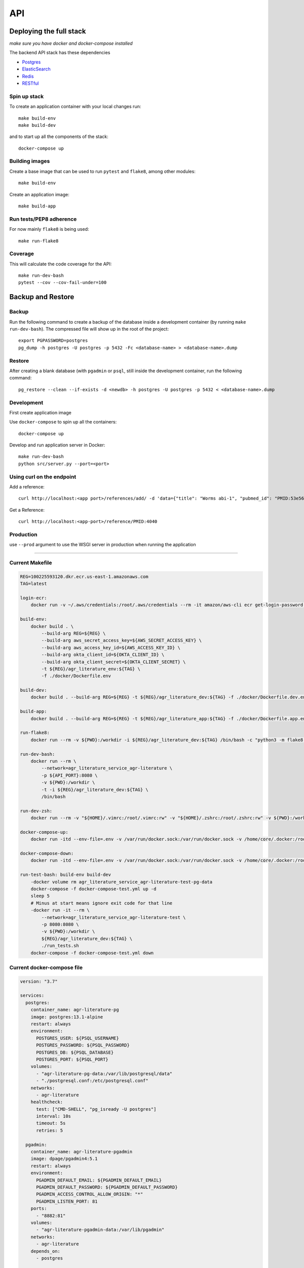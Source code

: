 API
===

Deploying the full stack
------------------------

*make sure you have docker and docker-compose installed*

The backend API stack has these dependencies

- `Postgres`_
- `ElasticSearch`_
- `Redis`_
- `RESTful`_

Spin up stack
^^^^^^^^^^^^^

To create an application container with your local changes run::

    make build-env
    make build-dev


and to start up all the components of the stack::

    docker-compose up


Building images
^^^^^^^^^^^^^^^

Create a base image that can be used to run ``pytest`` and ``flake8``, among other modules::

    make build-env

Create an application image::

    make build-app

Run tests/PEP8 adherence
^^^^^^^^^^^^^^^^^^^^^^^^

For now mainly ``flake8`` is being used::


    make run-flake8


Coverage
^^^^^^^^

This will calculate the code coverage for the API::

    make run-dev-bash
    pytest --cov --cov-fail-under=100





Backup and Restore
------------------

Backup
^^^^^^

Run the following command to create a backup of the database inside a development container
(by running ``make run-dev-bash``). The compressed file will show up in the root of the project::

    export PGPASSWORD=postgres
    pg_dump -h postgres -U postgres -p 5432 -Fc <database-name> > <database-name>.dump

Restore
^^^^^^^

After creating a blank database (with ``pgadmin`` or ``psql``, still inside the development container,
run the following command::

    pg_restore --clean --if-exists -d <newdb> -h postgres -U postgres -p 5432 < <database-name>.dump



Development
^^^^^^^^^^^

First create application image

Use ``docker-compose`` to spin up all the containers::

    docker-compose up

Develop and run application server in Docker::

    make run-dev-bash
    python src/server.py --port=<port>

Using curl on the endpoint
^^^^^^^^^^^^^^^^^^^^^^^^^^

Add a reference::

    curl http://localhost:<app port>/references/add/ -d 'data={"title": "Worms abi-1", "pubmed_id": "PMID:53e565", "mod": "WB", "pubmod_id": "WBPub:0e0000003"}' -X POST

Get a Reference::

    curl http://localhost:<app-port>/reference/PMID:4040


Production
^^^^^^^^^^

use ``--prod`` argument to use the WSGI server in production when running the application



--------------------

Current Makefile
^^^^^^^^^^^^^^^

.. code-block:: bash


    REG=100225593120.dkr.ecr.us-east-1.amazonaws.com
    TAG=latest

    login-ecr:
        docker run -v ~/.aws/credentials:/root/.aws/credentials --rm -it amazon/aws-cli ecr get-login-password | docker login --username AWS --password-stdin ${REG}

    build-env:
        docker build . \
            --build-arg REG=${REG} \
            --build-arg aws_secret_access_key=${AWS_SECRET_ACCESS_KEY} \
            --build-arg aws_access_key_id=${AWS_ACCESS_KEY_ID} \
            --build-arg okta_client_id=${OKTA_CLIENT_ID} \
            --build-arg okta_client_secret=${OKTA_CLIENT_SECRET} \
            -t ${REG}/agr_literature_env:${TAG} \
            -f ./docker/Dockerfile.env

    build-dev:
        docker build . --build-arg REG=${REG} -t ${REG}/agr_literature_dev:${TAG} -f ./docker/Dockerfile.dev.env

    build-app:
        docker build . --build-arg REG=${REG} -t ${REG}/agr_literature_app:${TAG} -f ./docker/Dockerfile.app.env

    run-flake8:
        docker run --rm -v ${PWD}:/workdir -i ${REG}/agr_literature_dev:${TAG} /bin/bash -c "python3 -m flake8 ."

    run-dev-bash:
        docker run --rm \
            --network=agr_literature_service_agr-literature \
            -p ${API_PORT}:8080 \
            -v ${PWD}:/workdir \
            -t -i ${REG}/agr_literature_dev:${TAG} \
            /bin/bash

    run-dev-zsh:
        docker run --rm -v "${HOME}/.vimrc:/root/.vimrc:rw" -v "${HOME}/.zshrc:/root/.zshrc:rw" -v ${PWD}:/workdir -t -i ${REG}/agr_literature_dev:${TAG} /bin/zsh

    docker-compose-up:
        docker run -itd --env-file=.env -v /var/run/docker.sock:/var/run/docker.sock -v /home/core/.docker:/root/.docker -v ${PWD}:/var/tmp/ docker/compose:1.24.1  -f /var/tmp/docker-compose.yaml up -d

    docker-compose-down:
        docker run -itd --env-file=.env -v /var/run/docker.sock:/var/run/docker.sock -v /home/core/.docker:/root/.docker -v ${PWD}:/var/tmp/ docker/compose:1.24.1  -f /var/tmp/docker-compose.yaml down

    run-test-bash: build-env build-dev
        -docker volume rm agr_literature_service_agr-literature-test-pg-data
        docker-compose -f docker-compose-test.yml up -d
        sleep 5
        # Minus at start means ignore exit code for that line
        -docker run -it --rm \
            --network=agr_literature_service_agr-literature-test \
            -p 8080:8080 \
            -v ${PWD}:/workdir \
            ${REG}/agr_literature_dev:${TAG} \
            ./run_tests.sh
        docker-compose -f docker-compose-test.yml down


Current docker-compose file
^^^^^^^^^^^^^^^^^^^^^^^^^^

.. code-block:: yaml

    version: "3.7"

    services:
      postgres:
        container_name: agr-literature-pg
        image: postgres:13.1-alpine
        restart: always
        environment:
          POSTGRES_USER: ${PSQL_USERNAME}
          POSTGRES_PASSWORD: ${PSQL_PASSWORD}
          POSTGRES_DB: ${PSQL_DATABASE}
          POSTGRES_PORT: ${PSQL_PORT}
        volumes:
          - "agr-literature-pg-data:/var/lib/postgresql/data"
          - "./postgresql.conf:/etc/postgresql.conf"
        networks:
          - agr-literature
        healthcheck:
          test: ["CMD-SHELL", "pg_isready -U postgres"]
          interval: 10s
          timeout: 5s
          retries: 5

      pgadmin:
        container_name: agr-literature-pgadmin
        image: dpage/pgadmin4:5.1
        restart: always
        environment:
          PGADMIN_DEFAULT_EMAIL: ${PGADMIN_DEFAULT_EMAIL}
          PGADMIN_DEFAULT_PASSWORD: ${PGADMIN_DEFAULT_PASSWORD}
          PGADMIN_ACCESS_CONTROL_ALLOW_ORIGIN: "*"
          PGADMIN_LISTEN_PORT: 81
        ports:
          - "8882:81"
        volumes:
          - "agr-literature-pgadmin-data:/var/lib/pgadmin"
        networks:
          - agr-literature
        depends_on:
          - postgres

      elasticsearch:
        container_name: agr-literature-es
        image: docker.elastic.co/elasticsearch/elasticsearch:7.10.1
        restart: always
        environment:
          - node.name=aws-literature-es1
          - cluster.name=es-docker-cluster
          - discovery.type=single-node
          - bootstrap.memory_lock=true
          - "ES_JAVA_OPTS=-Xms512m -Xmx512m"
        ulimits:
          memlock:
            soft: -1
            hard: -1
        volumes:
          - "agr-literature-es-data:/usr/share/elasticsearch/data"
        ports:
          - 9201:9200
        networks:
          - agr-literature

    volumes:
      agr-literature-pg-data:
      agr-literature-redis-data:
      agr-literature-pgadmin-data:
      agr-literature-es-data:

    networks:
      agr-literature:





.. _Postgres: https://www.postgresql.org
.. _Elasticsearch: https://www.elastic.co/elasticsearch/
.. _Redis: https://redis.com
.. _RESTful: https://flask-restful.readthedocs.io/en/latest/quickstart.html